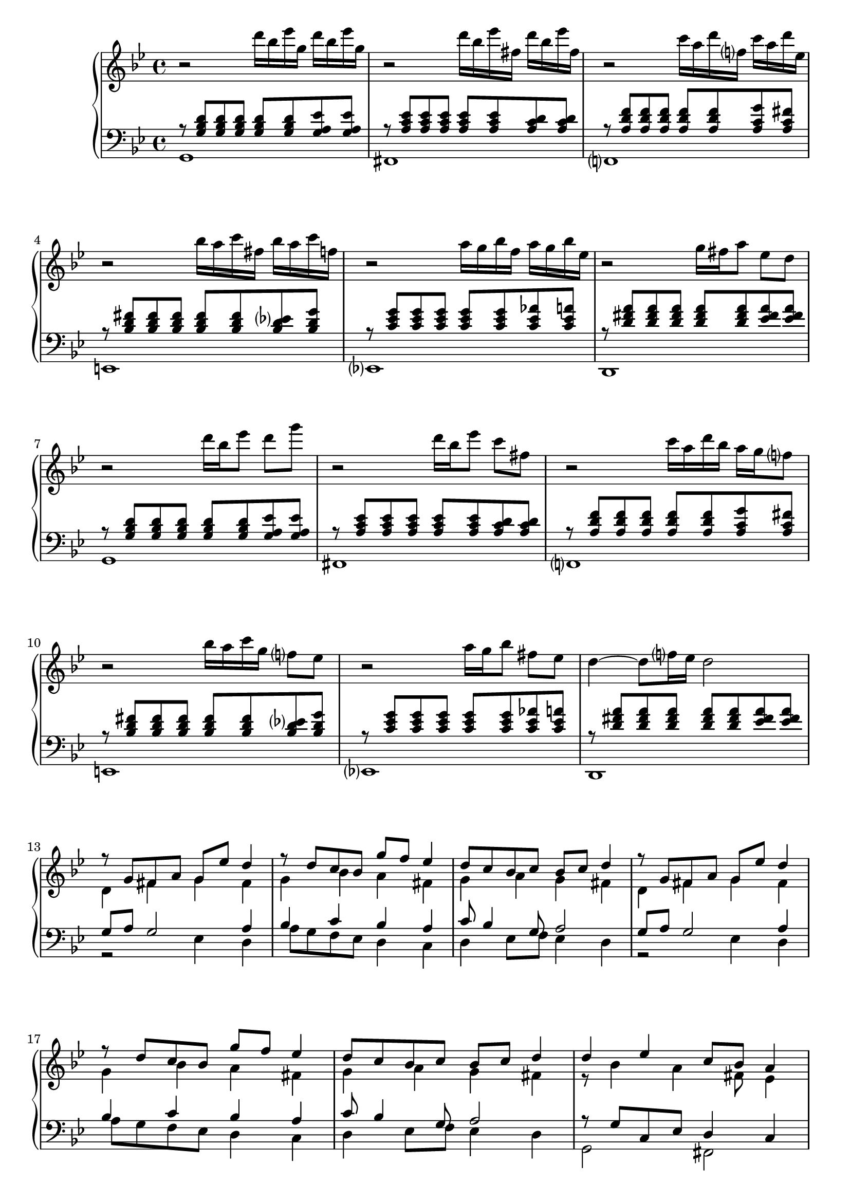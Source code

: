 \version "2.20.0"
\language "english"


eren = \new PianoStaff <<
  \accidentalStyle piano-cautionary
  \new Staff {
    \clef "treble"
    \time 4/4
    \key g \minor

    \relative{
      r2 d'''16 bf ef g, d' bf ef g, |
      r2 d'16 bf ef fs, d' bf ef fs, |
      r2 c'16 a d f, c' a d ef, |
      r2 bf'16 a c fs, bf a c f, |
      r2 a16 g bf f a g bf ef, |
      r2 g16 fs a8 ef d |

      \barNumberCheck #7
      r2 d'16 bf ef8 d g |
      r2 d16 bf ef8 c fs, |
      r2 c'16 a d16 bf a g f8 |
      r2 bf16 a c g f8 ef |
      r2 a16 g bf8 fs ef |
      d4~ d8 f16 ef d2 |
    }

    % Middle section.
    \barNumberCheck #13
    << \new Voice \relative { \voiceOne
        \barNumberCheck #13
        r8 g' fs a g ef' d4 |
        r8 d c bf g' f ef4 |
        d8 c bf c bf c d4|

        \barNumberCheck #16
        r8 g, fs a g ef' d4 |
        r8 d c bf g' f ef4 |
        d8 c bf c bf c d4 |

        \barNumberCheck #19
        d4 ef c8 bf a4 |
        d4 ef c8 bf4 a8 |
      } \new Voice \relative { \voiceTwo
        \barNumberCheck #13
        d'4 fs g fs |
        g bf a fs |
        g a g fs |

        \barNumberCheck #16
        d4 fs g fs |
        g bf a fs |
        g a g fs |

        \barNumberCheck #19
        r8 bf4 a fs8 ef4 |
        r8 bf'4 a fs8~ fs4 |
    } >> \oneVoice

    % Last Section
    << \new Voice \relative { \voiceOne
      \barNumberCheck #21
      r2 d'''16 bf ef g, d' bf ef g, |
      r2 d'16 bf ef fs, d' bf ef fs, |
      r2 c'16 a d f, c' a d ef, |
      r2 bf'16 a c fs, bf a c f, |
      r2 a16 g bf f a g bf ef, |
      r2 g16 fs a8 ef d |

      \barNumberCheck #27
      r4 <g, bf d g> d''16 bf ef8 d g |
      r4 <fs,, a c fs> d''16 bf ef8 c fs, |
      r4 <a, bf d f> c'16 a d16 bf a g f8 |
      r4 <a, c ef > bf'16 a c g f8 ef |
      r4 <a, c d> a'16 g bf8 fs ef |
    } \new Voice \relative { \voiceTwo
      \barNumberCheck #21
      g1 |
      fs |
      f |
      e |
      ef |
      d |

      \barNumberCheck #27
      g1 |
      fs |
      f |
      e |
      ef |
    } >> \oneVoice

    \relative d'' {
      \barNumberCheck #32
      <bf d>4~ d8 f16 ef d16 c bf a g f ef d |
      \clef "bass"
      c16 bf a g f ef d cs d ef d cs d ef d cs |
      d8-. g,-. d'4-. <fs, fs'>-. <g bf d g>-. |
    }
  }
  \new Staff {
    \clef "bass"
    \time 4/4
    \key g \minor
    <<
      \new Voice \relative { \voiceOne
        r8 <g bf d> <g bf d> <g bf d> <g bf d> <g bf d> <g a ef'> <g a ef'> |
        r8 <a c ef> <a c ef> <a c ef> <a c ef> <a c ef> <a c d> <a c d> |
        r8 <a d f> <a d f> <a d f> <a d f> <a d f> <a c g'> <a c fs> |
        r8 <bf d fs> <bf d fs> <bf d fs> <bf d fs> <bf d fs> <bf d ef> < bf d g> |
        r8 <c ef g> <c ef g> <c ef g> <c ef g> <c ef g> <c ef af> <c ef a> |
        r8 <d fs a> <d fs a> <d fs a> <d fs a> <d fs a> <ef fs a> <ef fs a> |

        \barNumberCheck #7
        r8 <g, bf d> <g bf d> <g bf d> <g bf d> <g bf d> <g a ef'> <g a ef'> |
        r8 <a c ef> <a c ef> <a c ef> <a c ef> <a c ef> <a c d> <a c d> |
        r8 <a d f> <a d f> <a d f> <a d f> <a d f> <a c g'> <a c fs> |
        r8 <bf d fs> <bf d fs> <bf d fs> <bf d fs> <bf d fs> <bf d ef> < bf d g> |
        r8 <c ef g> <c ef g> <c ef g> <c ef g> <c ef g> <c ef af> <c ef a> |
        r8 <d fs a> <d fs a> <d fs a> <d fs a> <d fs a> <ef fs a> <ef fs a> |
      }
      \new Voice \relative { \voiceTwo
        g,1 |
        fs |
        f |
        e |
        ef |
        d |

        \barNumberCheck #7
        g1 |
        fs |
        f |
        e |
        ef |
        d |
      }
    >>
    % Middle section.
    <<
      \new Voice \relative { \voiceOne
        \barNumberCheck #13
        g8 a g2 a4 |
        bf4 c bf a |
        c8 bf4 g8 a2 |

        \barNumberCheck #16
        g8 a g2 a4 |
        bf4 c bf a |
        c8 bf4 g8 a2 |

        \barNumberCheck #19
        r8 g c, ef d4 c |
        r8 a'4 g4 fs8 a4 |
      }
      \new Voice \relative { \voiceTwo
        \barNumberCheck #13
        r2 ef4 d |
        a'8 g f ef d4 c |
        d4 ef8 f ef4 d |

        \barNumberCheck #16
        r2 ef4 d |
        a'8 g f ef d4 c |
        d4 ef8 f ef4 d |

        \barNumberCheck #19
        g,2 fs |
        bf4 c d2 |
      }
    >>
    <<
      \new Voice \relative { \voiceOne
        \barNumberCheck #21
        r8 <g bf d> <g bf d> <g bf d> <g bf d> <g bf d> <g a ef'> <g a ef'> |
        r8 <a c ef> <a c ef> <a c ef> <a c ef> <a c ef> <a c d> <a c d> |
        r8 <a d f> <a d f> <a d f> <a d f> <a d f> <a c g'> <a c fs> |
        r8 <bf d fs> <bf d fs> <bf d fs> <bf d fs> <bf d fs> <bf d ef> < bf d g> |
        r8 <c ef g> <c ef g> <c ef g> <c ef g> <c ef g> <c ef af> <c ef a> |
        r8 <d fs a> <d fs a> <d fs a> <d fs a> <d fs a> <ef fs a> <ef fs a> |

        \barNumberCheck #27
        r8 <g, bf d> <g bf d> <g bf d> <g bf d> <g bf d> <g a ef'> <g a ef'> |
        r8 <a c ef> <a c ef> <a c ef> <a c ef> <a c ef> <a c d> <a c d> |
        r8 <a d f> <a d f> <a d f> <a d f> <a d f> <a c g'> <a c fs> |
        r8 <bf d fs> <bf d fs> <bf d fs> <bf d fs> <bf d fs> <bf d ef> < bf d g> |
        r8 <c ef g> <c ef g> <c ef g> <c ef g> <c ef g> <c ef af> <c ef a> |
        r8 <d fs a> q a'16 g f ef d c bf a g f |
        ef16 d c bf a g f ef d a fs8 d ef |
        d8-. <ef g d'>-. d4-. <d a'>-. <g g'>-. |
      }
      \new Voice \relative { \voiceTwo
        \barNumberCheck #21
        <g,, g'>1 |
        <fs fs'> |
        <f f'> |
        <e e'> |
        <ef ef'> |
        <d d'> |

        \barNumberCheck #27
        <g g'>1 |
        <fs fs'> |
        <f f'> |
        <e e'> |
        <ef ef'> |
        <d d'> |
      }
    >>
  }
>>

\book {
  \score {
    \eren
    \layout {}
    \midi {
      \tempo 4=80}
  }
}
